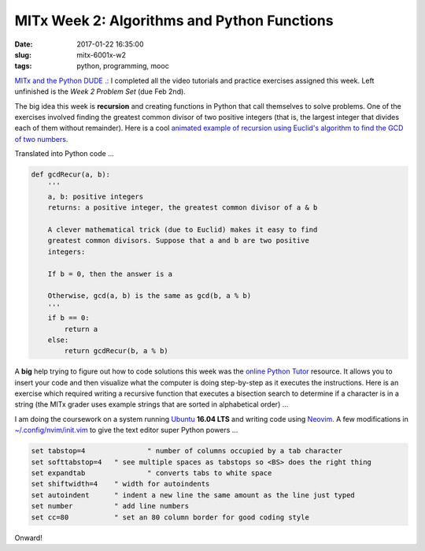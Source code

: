 ============================================
MITx Week 2: Algorithms and Python Functions
============================================

:date: 2017-01-22 16:35:00
:slug: mitx-6001x-w2
:tags: python, programming, mooc

`MITx and the Python DUDE .: <http://www.circuidipity.com/mitx-6001x.html>`_ I completed all the video tutorials and practice exercises assigned this week. Left unfinished is the *Week 2 Problem Set* (due Feb 2nd).

The big idea this week is **recursion** and creating functions in Python that call themselves to solve problems. One of the exercises involved finding the greatest common divisor of two positive integers (that is, the largest integer that divides each of them without remainder). Here is a cool `animated example of recursion using Euclid's algorithm to find the GCD of two numbers. <https://en.wikipedia.org/wiki/Euclidean_algorithm#Worked_example>`_

Translated into Python code ...

.. code-block:: python

    def gcdRecur(a, b):
        '''
        a, b: positive integers
        returns: a positive integer, the greatest common divisor of a & b
    
        A clever mathematical trick (due to Euclid) makes it easy to find 
        greatest common divisors. Suppose that a and b are two positive 
        integers:

        If b = 0, then the answer is a

        Otherwise, gcd(a, b) is the same as gcd(b, a % b)
        '''
        if b == 0:
            return a
        else:
            return gcdRecur(b, a % b)

A **big** help trying to figure out how to code solutions this week was the `online Python Tutor <http://pythontutor.com/>`_ resource. It allows you to insert your code and then visualize what the computer is doing step-by-step as it executes the instructions. Here is an exercise which required writing a recursive function that executes a bisection search to determine if a character is in a string (the MITx grader uses example strings that are sorted in alphabetical order) ...

.. raw:: html

    <iframe width="800" height="750" frameborder="0" 
        src="http://pythontutor.com/iframe-embed.html#code=def%20isIn(char,%20aStr%29%3A%0A%20%20%20%20'''%0A%20%20%20%20char%3A%20a%20single%20character%0A%20%20%20%20aStr%3A%20an%20alphabetized%20string%0A%0A%20%20%20%20returns%3A%20True%20if%20char%20is%20in%20aStr%3B%20False%20otherwise%0A%20%20%20%20'''%0A%20%20%20%20if%20len(aStr%29%20%3E%3D%201%3A%0A%20%20%20%20%20%20%20%20midChar%20%3D%20len(aStr%29%20//%202%0A%20%20%20%20%20%20%20%20if%20char%20%3D%3D%20aStr%5BmidChar%5D%3A%0A%20%20%20%20%20%20%20%20%20%20%20%20return%20True%0A%20%20%20%20%20%20%20%20elif%20char%20%3E%20aStr%5BmidChar%5D%20and%20len(aStr%29%20%3E%201%3A%0A%20%20%20%20%20%20%20%20%20%20%20%20return%20isIn(char,%20aStr%5BmidChar%3A%5D%29%0A%20%20%20%20%20%20%20%20elif%20char%20%3C%20aStr%5BmidChar%5D%20and%20len(aStr%29%20%3E%201%3A%0A%20%20%20%20%20%20%20%20%20%20%20%20return%20isIn(char,%20aStr%5B%3AmidChar%5D%29%0A%20%20%20%20%20%20%20%20else%3A%0A%20%20%20%20%20%20%20%20%20%20%20%20return%20False%0A%20%20%20%20else%3A%0A%20%20%20%20%20%20%20%20return%20False%0A%0A%23%20test%0Aprint(isIn('x',%20'acfghij'%29%29&codeDivHeight=400&codeDivWidth=350&cumulative=false&curInstr=27&heapPrimitives=false&origin=opt-frontend.js&py=3&rawInputLstJSON=%5B%5D&textReferences=false">
    </iframe>

I am doing the coursework on a system running `Ubuntu <http://www.circuidipity.com/tag-ubuntu.html>`_ **16.04 LTS** and writing code using `Neovim <http://www.circuidipity.com/neovim.html>`_. A few modifications in `~/.config/nvim/init.vim <https://github.com/vonbrownie/dotfiles/blob/master/.config/nvim/init.vim>`_ to give the text editor super Python powers ...

.. code-block:: bash

    set tabstop=4		" number of columns occupied by a tab character
    set softtabstop=4   " see multiple spaces as tabstops so <BS> does the right thing
    set expandtab		" converts tabs to white space
    set shiftwidth=4	" width for autoindents
    set autoindent      " indent a new line the same amount as the line just typed
    set number          " add line numbers
    set cc=80           " set an 80 column border for good coding style

Onward!
